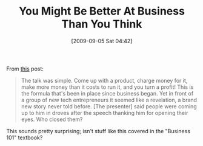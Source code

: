 #+POSTID: 3850
#+DATE: [2009-09-05 Sat 04:42]
#+OPTIONS: toc:nil num:nil todo:nil pri:nil tags:nil ^:nil TeX:nil
#+CATEGORY: Link
#+TAGS: Business
#+TITLE: You Might Be Better At Business Than You Think

From [[http://37signals.com/svn/posts/1890-the-bar-for-success-in-our-industry-is-too-low][this]] post:


#+BEGIN_QUOTE
  
The talk was simple. Come up with a product, charge money for it, make more money than it costs to run it, and you turn a profit! This is the formula that's been in place since business began. Yet in front of a group of new tech entrepreneurs it seemed like a revelation, a brand new story never told before. [The presenter] said people were coming up to him in droves after the speech thanking him for opening their eyes. Who closed them?

#+END_QUOTE



This sounds pretty surprising; isn't stuff like this covered in the "Business 101" textbook?



